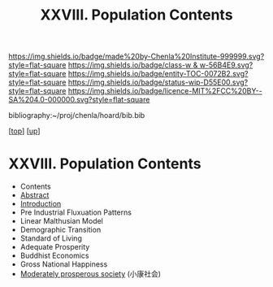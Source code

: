 #   -*- mode: org; fill-column: 60 -*-
#+STARTUP: showall
#+TITLE:   XXVIII. Population Contents
#+LINK: pdf   pdfview:~/proj/chenla/hoard/lib/

[[https://img.shields.io/badge/made%20by-Chenla%20Institute-999999.svg?style=flat-square]] 
[[https://img.shields.io/badge/class-w & w-56B4E9.svg?style=flat-square]]
[[https://img.shields.io/badge/entity-TOC-0072B2.svg?style=flat-square]]
[[https://img.shields.io/badge/status-wip-D55E00.svg?style=flat-square]]
[[https://img.shields.io/badge/licence-MIT%2FCC%20BY--SA%204.0-000000.svg?style=flat-square]]

bibliography:~/proj/chenla/hoard/bib.bib

[[[../../index.org][top]]] [[[../index.org][up]]]

* XXVIII. Population Contents
  :PROPERTIES:
  :CUSTOM_ID:
  :Name:      /home/deerpig/proj/chenla/warp/28/index.org
  :Created:   2018-06-13T09:18@Prek Leap (11.642600N-104.919210W)
  :ID:        7682eff8-c79d-4f76-944a-445808de5708
  :VER:       582128377.047356974
  :GEO:       48P-491193-1287029-15
  :BXID:      proj:HML7-4284
  :Class:     primer
  :Entity:    toc
  :Status:    wip 
  :Licence:   MIT/CC BY-SA 4.0
  :END:

  - Contents
  - [[./abstract.org][Abstract]]
  - [[./intro.org][Introduction]]
  - Pre Industrial Fluxuation Patterns
  - Linear Malthusian Model
  - Demographic Transition
  - Standard of Living
  - Adequate Prosperity
  - Buddhist Economics
  - Gross National Happiness
  - [[https://en.wikipedia.org/wiki/Moderately_prosperous_society][Moderately prosperous society]] (小康社会)

